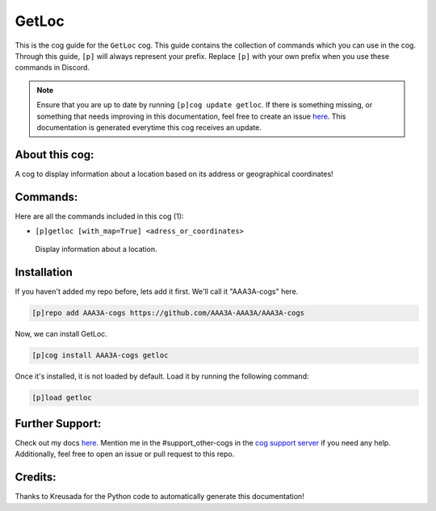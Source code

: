 .. _getloc:
======
GetLoc
======

This is the cog guide for the ``GetLoc`` cog. This guide contains the collection of commands which you can use in the cog.
Through this guide, ``[p]`` will always represent your prefix. Replace ``[p]`` with your own prefix when you use these commands in Discord.

.. note::

    Ensure that you are up to date by running ``[p]cog update getloc``.
    If there is something missing, or something that needs improving in this documentation, feel free to create an issue `here <https://github.com/AAA3A-AAA3A/AAA3A-cogs/issues>`_.
    This documentation is generated everytime this cog receives an update.

---------------
About this cog:
---------------

A cog to display information about a location based on its address or geographical coordinates!

---------
Commands:
---------

Here are all the commands included in this cog (1):

* ``[p]getloc [with_map=True] <adress_or_coordinates>``
 Display information about a location.

------------
Installation
------------

If you haven't added my repo before, lets add it first. We'll call it "AAA3A-cogs" here.

.. code-block:: ini

    [p]repo add AAA3A-cogs https://github.com/AAA3A-AAA3A/AAA3A-cogs

Now, we can install GetLoc.

.. code-block:: ini

    [p]cog install AAA3A-cogs getloc

Once it's installed, it is not loaded by default. Load it by running the following command:

.. code-block:: ini

    [p]load getloc

----------------
Further Support:
----------------

Check out my docs `here <https://aaa3a-cogs.readthedocs.io/en/latest/>`_.
Mention me in the #support_other-cogs in the `cog support server <https://discord.gg/GET4DVk>`_ if you need any help.
Additionally, feel free to open an issue or pull request to this repo.

--------
Credits:
--------

Thanks to Kreusada for the Python code to automatically generate this documentation!